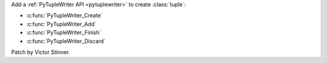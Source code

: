 Add a :ref:`PyTupleWriter API <pytuplewriter>` to create :class:`tuple`:

* :c:func:`PyTupleWriter_Create`
* :c:func:`PyTupleWriter_Add`
* :c:func:`PyTupleWriter_Finish`
* :c:func:`PyTupleWriter_Discard`

Patch by Victor Stinner.
